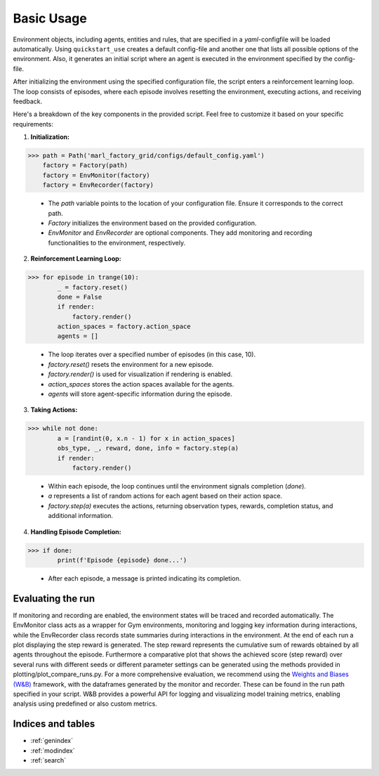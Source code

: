 Basic Usage
===========

Environment objects, including agents, entities and rules, that are specified in a *yaml*-configfile will be loaded automatically.
Using ``quickstart_use`` creates a default config-file and another one that lists all possible options of the environment.
Also, it generates an initial script where an agent is executed in the environment specified by the config-file.

After initializing the environment using the specified configuration file, the script enters a reinforcement learning loop.
The loop consists of episodes, where each episode involves resetting the environment, executing actions, and receiving feedback.

Here's a breakdown of the key components in the provided script. Feel free to customize it based on your specific requirements:

1. **Initialization:**

>>> path = Path('marl_factory_grid/configs/default_config.yaml')
    factory = Factory(path)
    factory = EnvMonitor(factory)
    factory = EnvRecorder(factory)

    - The `path` variable points to the location of your configuration file. Ensure it corresponds to the correct path.
    - `Factory` initializes the environment based on the provided configuration.
    - `EnvMonitor` and `EnvRecorder` are optional components. They add monitoring and recording functionalities to the environment, respectively.

2. **Reinforcement Learning Loop:**

>>> for episode in trange(10):
        _ = factory.reset()
        done = False
        if render:
            factory.render()
        action_spaces = factory.action_space
        agents = []

    - The loop iterates over a specified number of episodes (in this case, 10).
    - `factory.reset()` resets the environment for a new episode.
    - `factory.render()` is used for visualization if rendering is enabled.
    - `action_spaces` stores the action spaces available for the agents.
    - `agents` will store agent-specific information during the episode.

3. **Taking Actions:**

>>> while not done:
        a = [randint(0, x.n - 1) for x in action_spaces]
        obs_type, _, reward, done, info = factory.step(a)
        if render:
            factory.render()

    - Within each episode, the loop continues until the environment signals completion (`done`).
    - `a` represents a list of random actions for each agent based on their action space.
    - `factory.step(a)` executes the actions, returning observation types, rewards, completion status, and additional information.

4. **Handling Episode Completion:**

>>> if done:
        print(f'Episode {episode} done...')

    - After each episode, a message is printed indicating its completion.


Evaluating the run
------------------

If monitoring and recording are enabled, the environment states will be traced and recorded automatically.
The EnvMonitor class acts as a wrapper for Gym environments, monitoring and logging key information during interactions,
while the EnvRecorder class records state summaries during interactions in the environment.
At the end of each run a plot displaying the step reward is generated. The step reward represents the cumulative sum of rewards obtained by all agents throughout the episode.
Furthermore a comparative plot that shows the achieved score (step reward) over several runs with different seeds or different parameter settings can be generated using the methods provided in plotting/plot_compare_runs.py.
For a more comprehensive evaluation, we recommend using the `Weights and Biases (W&B) <https://wandb.ai/site>`_ framework, with the dataframes generated by the monitor and recorder. These can be found in the run path specified in your script. W&B provides a powerful API for logging and visualizing model training metrics, enabling analysis using predefined or also custom metrics.

Indices and tables
------------------

* :ref:`genindex`
* :ref:`modindex`
* :ref:`search`
